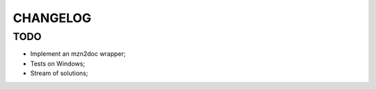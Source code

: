 CHANGELOG
=========

TODO
----
* Implement an mzn2doc wrapper;
* Tests on Windows;
* Stream of solutions;